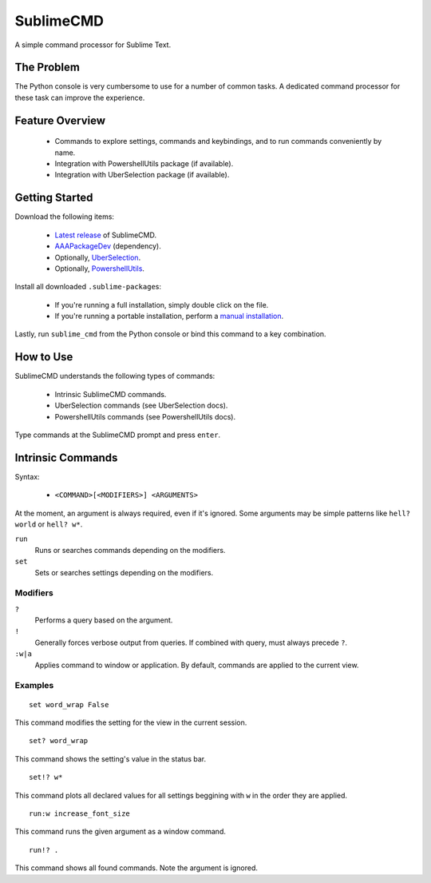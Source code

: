 SublimeCMD
==========

A simple command processor for Sublime Text.


The Problem
***********

The Python console is very cumbersome to use for a number of common tasks. A
dedicated command processor for these task can improve the experience.


Feature Overview
****************

   - Commands to explore settings, commands and keybindings, and to run commands
     conveniently by name.
   - Integration with PowershellUtils package (if available).
   - Integration with UberSelection package (if available).


Getting Started
***************

Download the following items:

   * \ `Latest release`_ of SublimeCMD.
   * \ `AAAPackageDev`_ (dependency).
   * Optionally, `UberSelection`_.
   * Optionally, `PowershellUtils`_.

.. _Latest release: https://bitbucket.org/guillermooo/sublimecmd/downloads/SublimeCMD.sublime-package
.. _AAAPackageDev: https://bitbucket.org/guillermooo/aaapackagedev/src
.. _UberSelection: https://bitbucket.org/guillermooo/uberselection/src
.. _PowershellUtils: https://bitbucket.org/guillermooo/powershellutils/src

Install all downloaded ``.sublime-package``\ s:

   - If you're running a full installation, simply double click on the file.
   - If you're running a portable installation, perform a `manual installation`_.

.. _manual installation: http://sublimetext.info/docs/extensibility/packages.html#installation-of-packages-with-sublime-package-archives

Lastly, run ``sublime_cmd`` from the Python console or bind this command to a
key combination.


How to Use
**********

SublimeCMD understands the following types of commands:

   * Intrinsic SublimeCMD commands.
   * UberSelection commands (see UberSelection docs).
   * PowershellUtils commands (see PowershellUtils docs).

Type commands at the SublimeCMD prompt and press ``enter``.


Intrinsic Commands
******************

Syntax:

   - ``<COMMAND>[<MODIFIERS>] <ARGUMENTS>``

At the moment, an argument is always required, even if it's ignored. Some
arguments may be simple patterns like ``hell? world`` or ``hell? w*``.

``run``
   Runs or searches commands depending on the modifiers.

``set``
   Sets or searches settings depending on the modifiers.

Modifiers
---------

``?``
   Performs a query based on the argument.

``!``
   Generally forces verbose output from queries. If combined with query, must
   always precede ``?``.

``:w|a``
   Applies command to window or application. By default, commands are applied
   to the current view.


Examples
--------

::

   set word_wrap False

This command modifies the setting for the view in the current session.

::
   
   set? word_wrap

This command shows the setting's value in the status bar.

::

   set!? w*

This command plots all declared values for all settings beggining with ``w`` in
the order they are applied.

::

   run:w increase_font_size

This command runs the given argument as a window command.

::

   run!? .

This command shows all found commands. Note the argument is ignored.